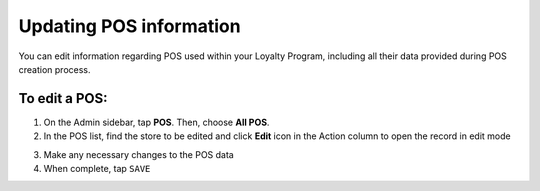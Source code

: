.. index::
   single: update_pos

Updating POS information
========================

You can edit information regarding POS  used within your Loyalty Program, including all their data provided during POS creation process.

.. image:: /userguide/_images/edit_pos.png
   :alt:   POS Editing

To edit a POS:
^^^^^^^^^^^^^^

1. On the Admin sidebar, tap **POS**. Then, choose **All POS**.
2. In the POS list, find the store to be edited and click **Edit** icon |edit| in the Action column to open the record in edit mode 

.. |edit| image:: /userguide/_images/edit.png

3. Make any necessary changes to the POS data
4. When complete, tap ``SAVE``
